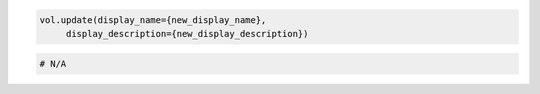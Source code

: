 .. code-block:: csharp

.. code-block:: java

.. code-block:: javascript

.. code-block:: php

.. code-block:: python

   vol.update(display_name={new_display_name},
        display_description={new_display_description})

.. code-block:: ruby

  # N/A
